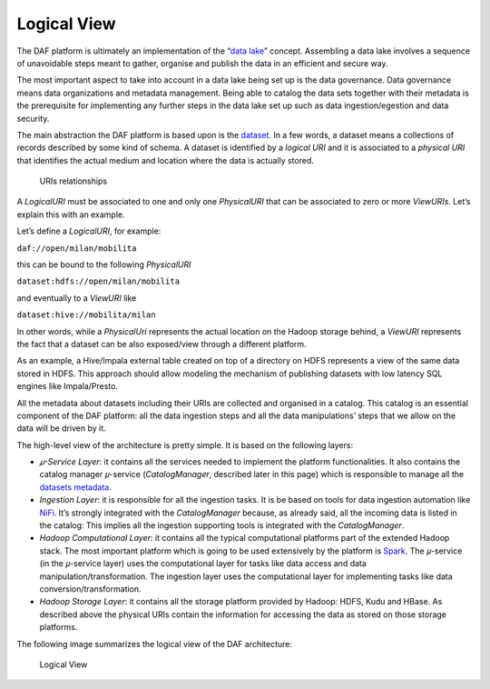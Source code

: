 Logical View
============

The DAF platform is ultimately an implementation of the “\ `data
lake <https://en.wikipedia.org/wiki/Data_lake>`__\ ” concept. Assembling
a data lake involves a sequence of unavoidable steps meant to gather,
organise and publish the data in an efficient and secure way.

The most important aspect to take into account in a data lake being set
up is the data governance. Data governance means data organizations and
metadata management. Being able to catalog the data sets together with
their metadata is the prerequisite for implementing any further steps in
the data lake set up such as data ingestion/egestion and data security.

The main abstraction the DAF platform is based upon is the
`dataset <../dataset/>`__. In a few words, a dataset means a collections
of records described by some kind of schema. A dataset is identified by
a *logical URI* and it is associated to a *physical URI* that identifies
the actual medium and location where the data is actually stored.

.. figure:: images/uris.png
   :alt: URIs relationships

   URIs relationships

A *LogicalURI* must be associated to one and only one *PhysicalURI* that
can be associated to zero or more *ViewURIs*. Let’s explain this with an
example.

Let’s define a *LogicalURI*, for example:

``daf://open/milan/mobilita``

this can be bound to the following *PhysicalURI*

``dataset:hdfs://open/milan/mobilita``

and eventually to a *ViewURI* like

``dataset:hive://mobilita/milan``

In other words, while a *PhysicalUri* represents the actual location on
the Hadoop storage behind, a *ViewURI* represents the fact that a
dataset can be also exposed/view through a different platform.

As an example, a Hive/Impala external table created on top of a
directory on HDFS represents a view of the same data stored in HDFS.
This approach should allow modeling the mechanism of publishing datasets
with low latency SQL engines like Impala/Presto.

All the metadata about datasets including their URIs are collected and
organised in a catalog. This catalog is an essential component of the
DAF platform: all the data ingestion steps and all the data
manipulations’ steps that we allow on the data will be driven by it.

The high-level view of the architecture is pretty simple. It is based on
the following layers:

-  *𝜇-Service Layer*: it contains all the services needed to implement
   the platform functionalities. It also contains the catalog manager
   𝜇-service (*CatalogManager*, described later in this page) which is
   responsible to manage all the `datasets
   metadata <../dataset-metadata>`__.

-  *Ingestion Layer*: it is responsible for all the ingestion tasks. It
   is be based on tools for data ingestion automation like
   `NiFi <https://nifi.apache.org/>`__. It’s strongly integrated with
   the *CatalogManager* because, as already said, all the incoming data
   is listed in the catalog: This implies all the ingestion supporting
   tools is integrated with the *CatalogManager*.

-  *Hadoop Computational Layer*: it contains all the typical
   computational platforms part of the extended Hadoop stack. The most
   important platform which is going to be used extensively by the
   platform is `Spark <http://spark.apache.org/>`__. The 𝜇-service (in
   the 𝜇-service layer) uses the computational layer for tasks like data
   access and data manipulation/transformation. The ingestion layer uses
   the computational layer for implementing tasks like data
   conversion/transformation.

-  *Hadoop Storage Layer*: it contains all the storage platform provided
   by Hadoop: HDFS, Kudu and HBase. As described above the physical URIs
   contain the information for accessing the data as stored on those
   storage platforms.

The following image summarizes the logical view of the DAF architecture:

.. figure:: images/daf_arch_logical_view.png
   :alt: Logical View

   Logical View
